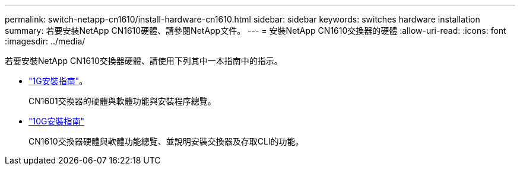 ---
permalink: switch-netapp-cn1610/install-hardware-cn1610.html 
sidebar: sidebar 
keywords: switches hardware installation 
summary: 若要安裝NetApp CN1610硬體、請參閱NetApp文件。 
---
= 安裝NetApp CN1610交換器的硬體
:allow-uri-read: 
:icons: font
:imagesdir: ../media/


[role="lead"]
若要安裝NetApp CN1610交換器硬體、請使用下列其中一本指南中的指示。

* https://library.netapp.com/ecm/ecm_download_file/ECMP1117853["1G安裝指南"^]。
+
CN1601交換器的硬體與軟體功能與安裝程序總覽。

* https://library.netapp.com/ecm/ecm_download_file/ECMP1117824["10G安裝指南"^]
+
CN1610交換器硬體與軟體功能總覽、並說明安裝交換器及存取CLI的功能。


